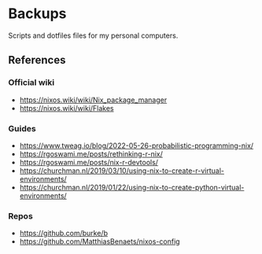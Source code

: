 * Backups

Scripts and dotfiles files for my personal computers.

** References

*** Official wiki

+ https://nixos.wiki/wiki/Nix_package_manager
+ https://nixos.wiki/wiki/Flakes

*** Guides

+ https://www.tweag.io/blog/2022-05-26-probabilistic-programming-nix/
+ https://rgoswami.me/posts/rethinking-r-nix/
+ https://rgoswami.me/posts/nix-r-devtools/
+ https://churchman.nl/2019/03/10/using-nix-to-create-r-virtual-environments/
+ https://churchman.nl/2019/01/22/using-nix-to-create-python-virtual-environments/

*** Repos

+ https://github.com/burke/b
+ https://github.com/MatthiasBenaets/nixos-config
